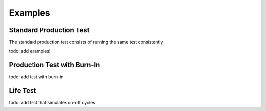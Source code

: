 Examples
============

Standard Production Test
---------------------------

The standard production test consists of running the same test consistently

todo: add examples!

Production Test with Burn-In
-----------------------------

todo: add test with burn-in

Life Test
-----------------

todo: add test that simulates on-off cycles
